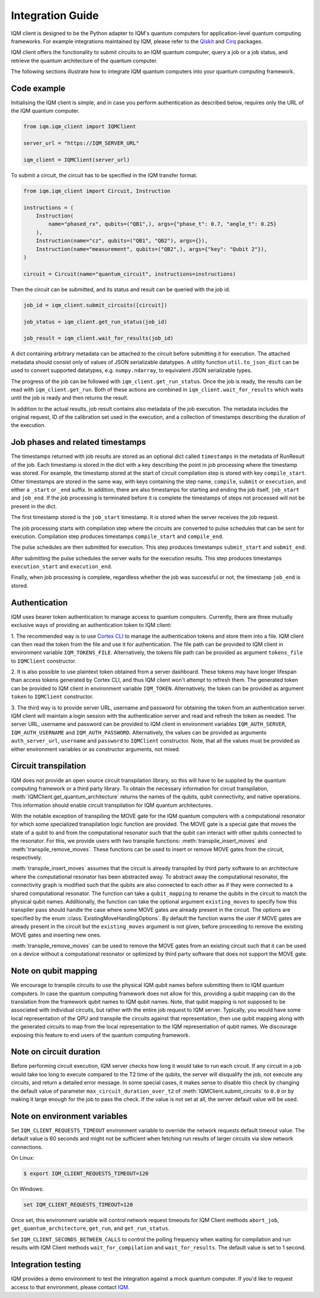 =================
Integration Guide
=================

IQM client is designed to be the Python adapter to IQM's quantum computers for application-level quantum computing frameworks.
For example integrations maintained by IQM, please refer to the `Qiskit <https://github.com/iqm-finland/qiskit-on-iqm>`_ and `Cirq <https://github.com/iqm-finland/cirq-on-iqm>`_ packages.

IQM client offers the functionality to submit circuits to an IQM quantum computer, query a job or a job status, and retrieve the quantum architecture of the quantum computer.

The following sections illustrate how to integrate IQM quantum computers into your quantum computing framework.

Code example
------------

Initialising the IQM client is simple, and in case you perform authentication as described below, requires only the URL of the IQM quantum computer.

.. code-block:: python

    from iqm.iqm_client import IQMClient

    server_url = "https://IQM_SERVER_URL"

    iqm_client = IQMClient(server_url)

To submit a circuit, the circuit has to be specified in the IQM transfer format.

.. code-block:: python

    from iqm.iqm_client import Circuit, Instruction

    instructions = (
        Instruction(
            name="phased_rx", qubits=("QB1",), args={"phase_t": 0.7, "angle_t": 0.25}
        ),
        Instruction(name="cz", qubits=("QB1", "QB2"), args={}),
        Instruction(name="measurement", qubits=("QB2",), args={"key": "Qubit 2"}),
    )

    circuit = Circuit(name="quantum_circuit", instructions=instructions)

Then the circuit can be submitted, and its status and result can be queried with the job id.

.. code-block:: python

    job_id = iqm_client.submit_circuits([circuit])

    job_status = iqm_client.get_run_status(job_id)

    job_result = iqm_client.wait_for_results(job_id)

A dict containing arbitrary metadata can be attached to the circuit before submitting it for
execution. The attached metadata should consist only of values of JSON serializable datatypes.
A utility function ``util.to_json_dict`` can be used to convert supported datatypes,
e.g. ``numpy.ndarray``, to equivalent JSON serializable types.

The progress of the job can be followed with ``iqm_client.get_run_status``. Once the job is ready,
the results can be read with ``iqm_client.get_run``. Both of these actions are combined in
``iqm_client.wait_for_results`` which waits until the job is ready and then returns the result.

In addition to the actual results, job result contains also metadata of the job execution.
The metadata includes the original request, ID of the calibration set used in the execution, and
a collection of timestamps describing the duration of the execution.

Job phases and related timestamps
---------------------------------

The timestamps returned with job results are stored as an optional dict called ``timestamps`` in the metadata of
RunResult of the job. Each timestamp is stored in the dict with a key describing the point in job processing where
the timestamp was stored. For example, the timestamp stored at the start of circuit compilation step is stored with
key ``compile_start``. Other timestamps are stored in the same way, with keys containing the step name,
``compile``, ``submit`` or ``execution``, and either a ``_start`` or ``_end`` suffix. In addition, there are
also timestamps for starting and ending the job itself, ``job_start`` and ``job_end``. If the job processing is
terminated before it is complete the timestamps of steps not processed will not be present in the dict.

The first timestamp stored is the ``job_start`` timestamp. It is stored when the server receives the job request.

The job processing starts with compilation step where the circuits are converted to pulse schedules that can be
sent for execution. Compilation step produces timestamps ``compile_start`` and ``compile_end``.

The pulse schedules are then submitted for execution. This step produces timestamps
``submit_start`` and ``submit_end``.

After submitting the pulse schedules the server waits for the execution results.
This step produces timestamps ``execution_start`` and ``execution_end``.

Finally, when job processing is complete, regardless whether the job was successful or not, the timestamp
``job_end`` is stored.


Authentication
--------------

IQM uses bearer token authentication to manage access to quantum computers.
Currently, there are three mutually exclusive ways of providing an authentication
token to IQM client:

1. The recommended way is to use `Cortex CLI <https://github.com/iqm-finland/cortex-cli>`_
to manage the authentication tokens and store them into a file. IQM client can then read
the token from the file and use it for authentication. The file path can be provided to
IQM client in environment variable ``IQM_TOKENS_FILE``.
Alternatively, the tokens file path can be provided as argument ``tokens_file`` to
``IQMClient`` constructor.

2. It is also possible to use plaintext token obtained from a server dashboard. These
tokens may have longer lifespan than access tokens generated by Cortex CLI, and thus
IQM client won't attempt to refresh them. The generated token can be provided to IQM
client in environment variable ``IQM_TOKEN``.
Alternatively, the token can be provided as argument ``token`` to ``IQMClient``
constructor.

3. The third way is to provide server URL, username and password for obtaining the
token from an authentication server. IQM client will maintain a login session with
the authentication server and read and refresh the token as needed. The server URL,
username and password can be provided to IQM client in environment variables
``IQM_AUTH_SERVER``, ``IQM_AUTH_USERNAME`` and ``IQM_AUTH_PASSWORD``.
Alternatively, the values can be provided as arguments ``auth_server_url``,
``username`` and ``password`` to ``IQMClient`` constructor.
Note, that all the values must be provided as either environment variables or
as constructor arguments, not mixed.

Circuit transpilation
---------------------

IQM does not provide an open source circuit transpilation library, so this will have to be supplied by the quantum computing framework or a third party library.
To obtain the necessary information for circuit transpilation, :meth:`IQMClient.get_quantum_architecture` returns the names of the qubits, qubit connectivity,
and native operations. This information should enable circuit transpilation for IQM quantum architectures.

With the notable exception of transpiling the MOVE gate for the IQM quantum computers with a computational resonator for which some specialized transpilation logic function are provided.
The MOVE gate is a special gate that moves the state of a qubit to and from the computational resonator such that the qubit can interact with other qubits connected to the resonator.
For this, we provide users with two transpile functions: :meth:`transpile_insert_moves` and :meth:`transpile_remove_moves`.
These functions can be used to insert or remove MOVE gates from the circuit, respectively. 

:meth:`transpile_insert_moves` assumes that the circuit is already transpiled by third party software to an architecture where the computational resonator has been abstracted away.
To abstract away the computational resonator, the connectivity graph is modified such that the qubits are also connected to each other as if they were connected to a shared computational resonator.
The function can take a ``qubit_mapping`` to rename the qubits in the circuit to match the physical qubit names.
Additionally, the function can take the optional argument ``existing_moves`` to specify how this transpiler pass should handle the case where some MOVE gates are already present in the circuit. The options are specified by the enum :class:`ExistingMoveHandlingOptions`.
By default the function warns the user if MOVE gates are already present in the circuit but the ``existing_moves`` argument is not given, before proceeding to remove the existing MOVE gates and inserting new ones. 

:meth:`transpile_remove_moves` can be used to remove the MOVE gates from an existing circuit such that it can be used on a device without a computational resonator or optimized by third party software that does not support the MOVE gate.


Note on qubit mapping
---------------------

We encourage to transpile circuits to use the physical IQM qubit names before submitting them to IQM quantum computers.
In case the quantum computing framework does not allow for this, providing a qubit mapping can do the translation from the framework qubit names to IQM qubit names.
Note, that qubit mapping is not supposed to be associated with individual circuits, but rather with the entire job request to IQM server.
Typically, you would have some local representation of the QPU and transpile the circuits against that representation, then use qubit mapping along with the generated circuits to map from the local representation to the IQM representation of qubit names.
We discourage exposing this feature to end users of the quantum computing framework.

Note on circuit duration
------------------------

Before performing circuit execution, IQM server checks how long it would take to run each circuit.
If any circuit in a job would take too long to execute compared to the T2 time of the qubits,
the server will disqualify the job, not execute any circuits, and return a detailed error message.
In some special cases, it makes sense to disable this check by changing the default value of parameter
``max_circuit_duration_over_t2`` of :meth:`IQMClient.submit_circuits` to ``0.0`` or by making it large
enough for the job to pass the check. If the value is not set at all, the server default value will be used.

Note on environment variables
-----------------------------

Set ``IQM_CLIENT_REQUESTS_TIMEOUT`` environment variable to override the network requests default timeout value. The default value is 60 seconds and might not be sufficient when fetching run results of larger circuits via slow network connections.

On Linux:

.. code-block:: bash

  $ export IQM_CLIENT_REQUESTS_TIMEOUT=120

On Windows:

.. code-block:: batch

  set IQM_CLIENT_REQUESTS_TIMEOUT=120

Once set, this environment variable will control network request timeouts for IQM Client methods ``abort_job``, ``get_quantum_architecture``, ``get_run``, and ``get_run_status``.

Set ``IQM_CLIENT_SECONDS_BETWEEN_CALLS`` to control the polling frequency when waiting for compilation and run results with IQM Client methods ``wait_for_compilation`` and ``wait_for_results``. The default value is set to 1 second.


Integration testing
-------------------

IQM provides a demo environment to test the integration against a mock quantum computer. If you'd like to request access to that environment, please contact `IQM <info@meetiqm.com>`_.

